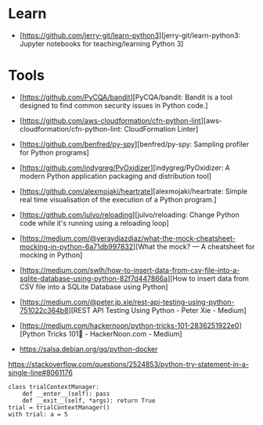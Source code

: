 * Learn

- [https://github.com/jerry-git/learn-python3][jerry-git/learn-python3: Jupyter notebooks for teaching/learning Python 3]

* Tools

- [https://github.com/PyCQA/bandit][PyCQA/bandit: Bandit is a tool designed to find common security issues in Python code.]
- [https://github.com/aws-cloudformation/cfn-python-lint][aws-cloudformation/cfn-python-lint: CloudFormation Linter]
- [https://github.com/benfred/py-spy][benfred/py-spy: Sampling profiler for Python programs]
- [https://github.com/indygreg/PyOxidizer][indygreg/PyOxidizer: A modern Python application packaging and distribution tool]
- [https://github.com/alexmojaki/heartrate][alexmojaki/heartrate: Simple real time visualisation of the execution of a Python program.]

- [https://github.com/julvo/reloading][julvo/reloading: Change Python code while it's running using a reloading loop]
- [https://medium.com/@yeraydiazdiaz/what-the-mock-cheatsheet-mocking-in-python-6a71db997832][What the mock? — A cheatsheet for mocking in Python]
- [https://medium.com/swlh/how-to-insert-data-from-csv-file-into-a-sqlite-database-using-python-82f7d447866a][How to insert data from CSV file into a SQLite Database using Python]
- [https://medium.com/@peter.jp.xie/rest-api-testing-using-python-751022c364b8][REST API Testing Using Python - Peter Xie - Medium]
- [https://medium.com/hackernoon/python-tricks-101-2836251922e0][Python Tricks 101🐍 - HackerNoon.com - Medium]
- https://salsa.debian.org/gq/python-docker

https://stackoverflow.com/questions/2524853/python-try-statement-in-a-single-line#8061176
#+BEGIN_SRC python3
class trialContextManager:
    def __enter__(self): pass
    def __exit__(self, *args): return True
trial = trialContextManager()
with trial: a = 5
#+END_SRC
